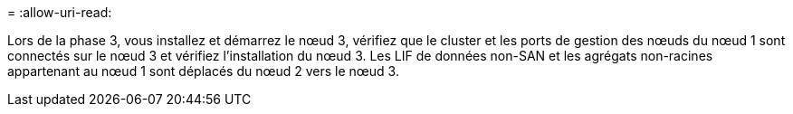 = 
:allow-uri-read: 


Lors de la phase 3, vous installez et démarrez le nœud 3, vérifiez que le cluster et les ports de gestion des nœuds du nœud 1 sont connectés sur le nœud 3 et vérifiez l'installation du nœud 3. Les LIF de données non-SAN et les agrégats non-racines appartenant au nœud 1 sont déplacés du nœud 2 vers le nœud 3.
